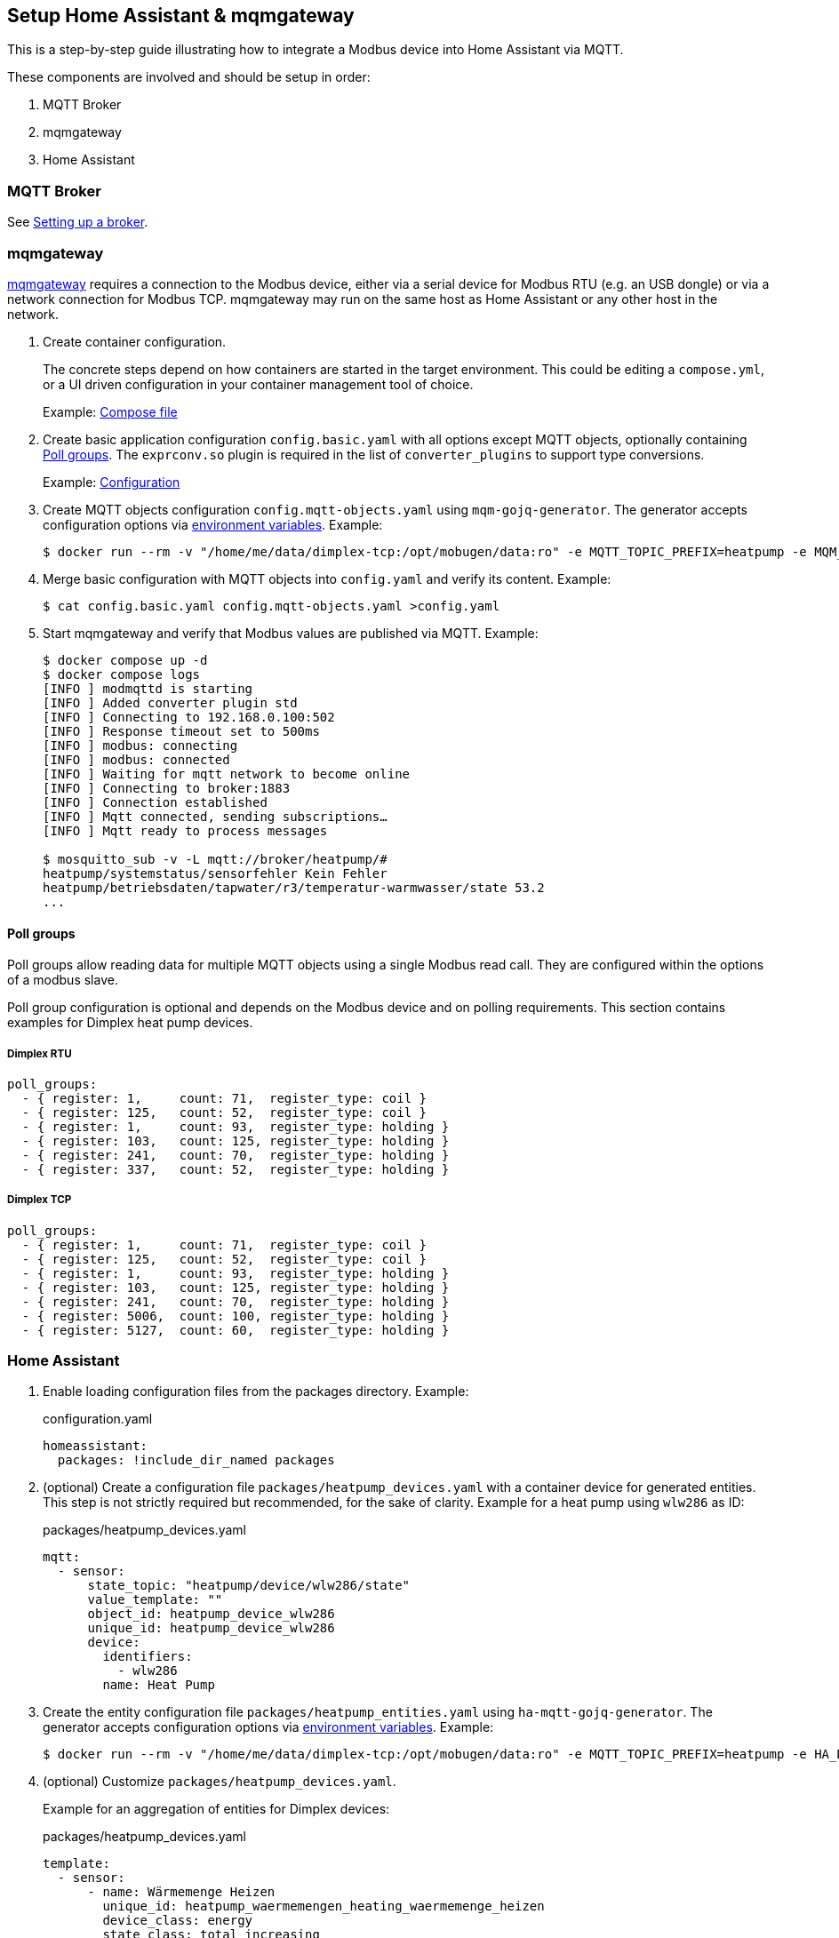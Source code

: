 == Setup Home Assistant & mqmgateway
:toc:

This is a step-by-step guide illustrating how to integrate a Modbus device into Home Assistant via MQTT.

These components are involved and should be setup in order:

. MQTT Broker
. mqmgateway
. Home Assistant

=== MQTT Broker

See https://www.home-assistant.io/integrations/mqtt#setting-up-a-broker[Setting up a broker].

=== mqmgateway

https://github.com/BlackZork/mqmgateway/[mqmgateway] requires a connection to the Modbus device, either via a serial device for Modbus RTU (e.g. an USB dongle) or via a network connection for Modbus TCP.
mqmgateway may run on the same host as Home Assistant or any other host in the network.

. Create container configuration.
+
The concrete steps depend on how containers are started in the target environment. This could be editing a `compose.yml`, or a UI driven configuration in your container management tool of choice.
+
Example: https://github.com/BlackZork/mqmgateway/blob/master/docker-compose.yml[Compose file]
. Create basic application configuration `config.basic.yaml` with all options except MQTT objects, optionally containing <<Poll groups>>. The `exprconv.so` plugin is required in the list of `converter_plugins` to support type conversions.
+
Example: https://github.com/BlackZork/mqmgateway/blob/master/modmqttd/config.template.yaml[Configuration]
. Create MQTT objects configuration `config.mqtt-objects.yaml` using `mqm-gojq-generator`. The generator accepts configuration options via https://github.com/git-developer/mobugen?tab=readme-ov-file#generators[environment variables]. Example:
+
[source,sh]
----
$ docker run --rm -v "/home/me/data/dimplex-tcp:/opt/mobugen/data:ro" -e MQTT_TOPIC_PREFIX=heatpump -e MQM_ADDRESS_OFFSET=1 ghcr.io/git-developer/mobugen mqm-gojq-generator M3.13 >config.mqtt-objects.yaml
----
. Merge basic configuration with MQTT objects into `config.yaml` and verify its content. Example:
+
[source,sh]
----
$ cat config.basic.yaml config.mqtt-objects.yaml >config.yaml
----
. Start mqmgateway and verify that Modbus values are published via MQTT. Example:
+
[source,sh]
----
$ docker compose up -d
$ docker compose logs
[INFO ] modmqttd is starting
[INFO ] Added converter plugin std
[INFO ] Connecting to 192.168.0.100:502
[INFO ] Response timeout set to 500ms
[INFO ] modbus: connecting
[INFO ] modbus: connected
[INFO ] Waiting for mqtt network to become online
[INFO ] Connecting to broker:1883
[INFO ] Connection established
[INFO ] Mqtt connected, sending subscriptions…
[INFO ] Mqtt ready to process messages

$ mosquitto_sub -v -L mqtt://broker/heatpump/#
heatpump/systemstatus/sensorfehler Kein Fehler
heatpump/betriebsdaten/tapwater/r3/temperatur-warmwasser/state 53.2
...
----

==== Poll groups

Poll groups allow reading data for multiple MQTT objects using a single Modbus read call. They are configured within the options of a modbus slave.

Poll group configuration is optional and depends on the Modbus device and on polling requirements. This section contains examples for Dimplex heat pump devices.

===== Dimplex RTU

[source,yaml]
----
poll_groups:
  - { register: 1,     count: 71,  register_type: coil }
  - { register: 125,   count: 52,  register_type: coil }
  - { register: 1,     count: 93,  register_type: holding }
  - { register: 103,   count: 125, register_type: holding }
  - { register: 241,   count: 70,  register_type: holding }
  - { register: 337,   count: 52,  register_type: holding }
----
===== Dimplex TCP

[source,yaml]
----
poll_groups:
  - { register: 1,     count: 71,  register_type: coil }
  - { register: 125,   count: 52,  register_type: coil }
  - { register: 1,     count: 93,  register_type: holding }
  - { register: 103,   count: 125, register_type: holding }
  - { register: 241,   count: 70,  register_type: holding }
  - { register: 5006,  count: 100, register_type: holding }
  - { register: 5127,  count: 60,  register_type: holding }
----

=== Home Assistant

. Enable loading configuration files from the packages directory. Example:
+
.configuration.yaml
[source,yaml]
----
homeassistant:
  packages: !include_dir_named packages
----

. (optional) Create a configuration file `packages/heatpump_devices.yaml` with a container device for generated entities. This step is not strictly required but recommended, for the sake of clarity. Example for a heat pump using `wlw286` as ID:
+
.packages/heatpump_devices.yaml
[source,yaml]
----
mqtt:
  - sensor:
      state_topic: "heatpump/device/wlw286/state"
      value_template: ""
      object_id: heatpump_device_wlw286
      unique_id: heatpump_device_wlw286
      device:
        identifiers:
          - wlw286
        name: Heat Pump
----

. Create the entity configuration file `packages/heatpump_entities.yaml` using `ha-mqtt-gojq-generator`. The generator accepts configuration options via https://github.com/git-developer/mobugen?tab=readme-ov-file#generators[environment variables]. Example:
+
[source,sh]
----
$ docker run --rm -v "/home/me/data/dimplex-tcp:/opt/mobugen/data:ro" -e MQTT_TOPIC_PREFIX=heatpump -e HA_DEVICE_ID=wlw286 ghcr.io/git-developer/mobugen ha-mqtt-gojq-generator M3.13 >heatpump_entities.yaml
----
. (optional) Customize `packages/heatpump_devices.yaml`.
+
Example for an aggregation of entities for Dimplex devices:
+
.packages/heatpump_devices.yaml
[source,yaml]
----
template:
  - sensor:
      - name: Wärmemenge Heizen
        unique_id: heatpump_waermemengen_heating_waermemenge_heizen
        device_class: energy
        state_class: total_increasing
        unit_of_measurement: kWh
        state: >
          {{
             (states('sensor.heatpump_waermemengen_heating_waermemenge_heizen_1_4')  | float)
           + (states('sensor.heatpump_waermemengen_heating_waermemenge_heizen_5_8')  | float)
           + (states('sensor.heatpump_waermemengen_heating_waermemenge_heizen_9_12') | float)
          }}
      - name: Wärmemenge Warmwasser
        unique_id: heatpump_waermemengen_tapwater_waermemenge_warmwasser
        device_class: energy
        state_class: total_increasing
        unit_of_measurement: kWh
        state: >
          {{
             (states('sensor.heatpump_waermemengen_tapwater_waermemenge_warmwasser_1_4')  | float)
           + (states('sensor.heatpump_waermemengen_tapwater_waermemenge_warmwasser_5_8')  | float)
           + (states('sensor.heatpump_waermemengen_tapwater_waermemenge_warmwasser_9_12') | float)
          }}
----
. Start or restart Home Assistant to load the configurations. Verify that entities exist and are updated from Modbus data.
. Create dashboards at will.
